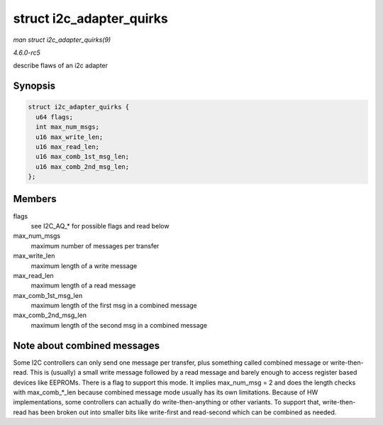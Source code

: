 .. -*- coding: utf-8; mode: rst -*-

.. _API-struct-i2c-adapter-quirks:

=========================
struct i2c_adapter_quirks
=========================

*man struct i2c_adapter_quirks(9)*

*4.6.0-rc5*

describe flaws of an i2c adapter


Synopsis
========

.. code-block:: c

    struct i2c_adapter_quirks {
      u64 flags;
      int max_num_msgs;
      u16 max_write_len;
      u16 max_read_len;
      u16 max_comb_1st_msg_len;
      u16 max_comb_2nd_msg_len;
    };


Members
=======

flags
    see I2C_AQ_* for possible flags and read below

max_num_msgs
    maximum number of messages per transfer

max_write_len
    maximum length of a write message

max_read_len
    maximum length of a read message

max_comb_1st_msg_len
    maximum length of the first msg in a combined message

max_comb_2nd_msg_len
    maximum length of the second msg in a combined message


Note about combined messages
============================

Some I2C controllers can only send one message per transfer, plus
something called combined message or write-then-read. This is (usually)
a small write message followed by a read message and barely enough to
access register based devices like EEPROMs. There is a flag to support
this mode. It implies max_num_msg = 2 and does the length checks with
max_comb_*_len because combined message mode usually has its own
limitations. Because of HW implementations, some controllers can
actually do write-then-anything or other variants. To support that,
write-then-read has been broken out into smaller bits like write-first
and read-second which can be combined as needed.


.. ------------------------------------------------------------------------------
.. This file was automatically converted from DocBook-XML with the dbxml
.. library (https://github.com/return42/sphkerneldoc). The origin XML comes
.. from the linux kernel, refer to:
..
.. * https://github.com/torvalds/linux/tree/master/Documentation/DocBook
.. ------------------------------------------------------------------------------
